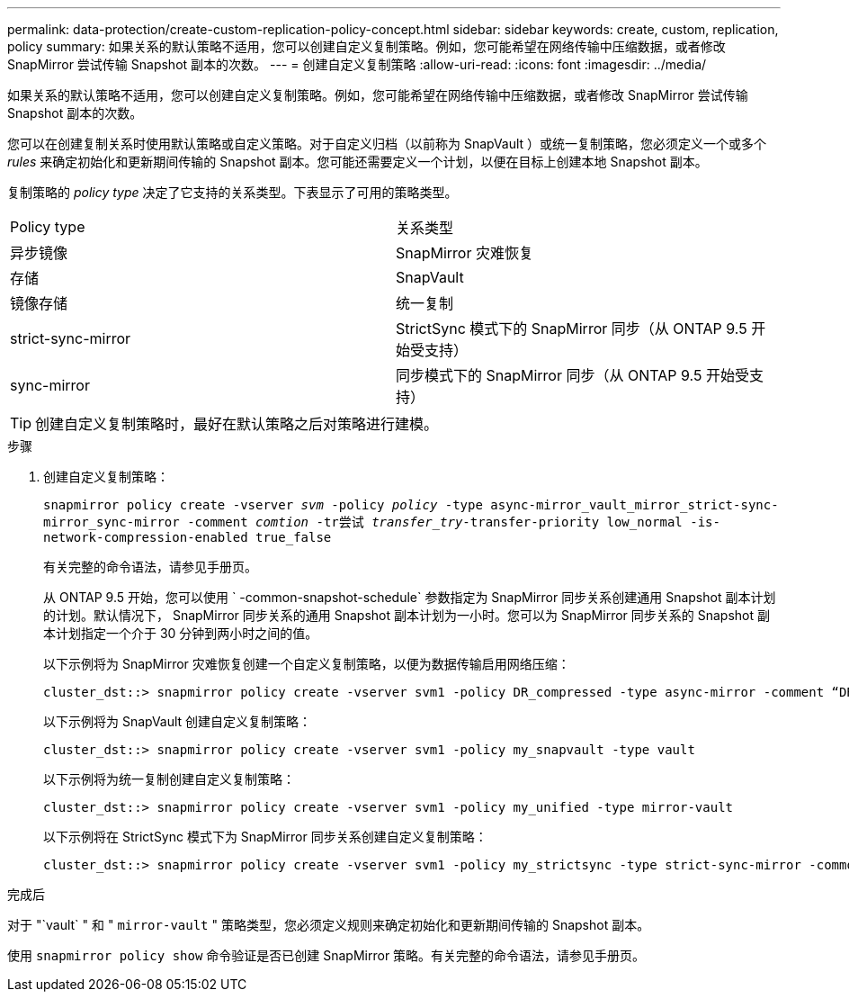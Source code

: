---
permalink: data-protection/create-custom-replication-policy-concept.html 
sidebar: sidebar 
keywords: create, custom, replication, policy 
summary: 如果关系的默认策略不适用，您可以创建自定义复制策略。例如，您可能希望在网络传输中压缩数据，或者修改 SnapMirror 尝试传输 Snapshot 副本的次数。 
---
= 创建自定义复制策略
:allow-uri-read: 
:icons: font
:imagesdir: ../media/


[role="lead"]
如果关系的默认策略不适用，您可以创建自定义复制策略。例如，您可能希望在网络传输中压缩数据，或者修改 SnapMirror 尝试传输 Snapshot 副本的次数。

您可以在创建复制关系时使用默认策略或自定义策略。对于自定义归档（以前称为 SnapVault ）或统一复制策略，您必须定义一个或多个 _rules_ 来确定初始化和更新期间传输的 Snapshot 副本。您可能还需要定义一个计划，以便在目标上创建本地 Snapshot 副本。

复制策略的 _policy type_ 决定了它支持的关系类型。下表显示了可用的策略类型。

[cols="2*"]
|===


| Policy type | 关系类型 


 a| 
异步镜像
 a| 
SnapMirror 灾难恢复



 a| 
存储
 a| 
SnapVault



 a| 
镜像存储
 a| 
统一复制



 a| 
strict-sync-mirror
 a| 
StrictSync 模式下的 SnapMirror 同步（从 ONTAP 9.5 开始受支持）



 a| 
sync-mirror
 a| 
同步模式下的 SnapMirror 同步（从 ONTAP 9.5 开始受支持）

|===
[TIP]
====
创建自定义复制策略时，最好在默认策略之后对策略进行建模。

====
.步骤
. 创建自定义复制策略：
+
`snapmirror policy create -vserver _svm_ -policy _policy_ -type async-mirror_vault_mirror_strict-sync-mirror_sync-mirror -comment _comtion_ -tr尝试 _transfer_try_-transfer-priority low_normal -is-network-compression-enabled true_false`

+
有关完整的命令语法，请参见手册页。

+
从 ONTAP 9.5 开始，您可以使用 ` -common-snapshot-schedule` 参数指定为 SnapMirror 同步关系创建通用 Snapshot 副本计划的计划。默认情况下， SnapMirror 同步关系的通用 Snapshot 副本计划为一小时。您可以为 SnapMirror 同步关系的 Snapshot 副本计划指定一个介于 30 分钟到两小时之间的值。

+
以下示例将为 SnapMirror 灾难恢复创建一个自定义复制策略，以便为数据传输启用网络压缩：

+
[listing]
----
cluster_dst::> snapmirror policy create -vserver svm1 -policy DR_compressed -type async-mirror -comment “DR with network compression enabled” -is-network-compression-enabled true
----
+
以下示例将为 SnapVault 创建自定义复制策略：

+
[listing]
----
cluster_dst::> snapmirror policy create -vserver svm1 -policy my_snapvault -type vault
----
+
以下示例将为统一复制创建自定义复制策略：

+
[listing]
----
cluster_dst::> snapmirror policy create -vserver svm1 -policy my_unified -type mirror-vault
----
+
以下示例将在 StrictSync 模式下为 SnapMirror 同步关系创建自定义复制策略：

+
[listing]
----
cluster_dst::> snapmirror policy create -vserver svm1 -policy my_strictsync -type strict-sync-mirror -common-snapshot-schedule my_sync_schedule
----


.完成后
对于 "`vault` " 和 " `mirror-vault` " 策略类型，您必须定义规则来确定初始化和更新期间传输的 Snapshot 副本。

使用 `snapmirror policy show` 命令验证是否已创建 SnapMirror 策略。有关完整的命令语法，请参见手册页。

